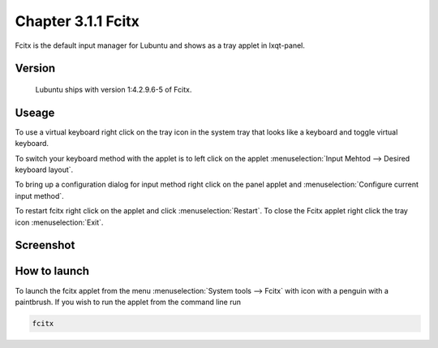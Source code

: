 Chapter 3.1.1 Fcitx
===================

Fcitx is the default input manager for Lubuntu and shows as a tray applet in lxqt-panel. 

Version
-------
 Lubuntu ships with version 1:4.2.9.6-5 of Fcitx. 

Useage
------
To use a virtual keyboard right click on the tray icon in the system tray that looks like a keyboard and toggle virtual keyboard. 

To switch your keyboard method with the applet is to left click on the applet :menuselection:`Input Mehtod --> Desired keyboard layout`. 

To bring up a configuration dialog for input method right click on the panel applet and :menuselection:`Configure current input method`. 

To restart fcitx right click on the applet and click :menuselection:`Restart`. To close the Fcitx applet right click the tray icon :menuselection:`Exit`.

Screenshot
----------

.. image:: fcitx.png

How to launch
-------------
To launch the fcitx applet from the menu :menuselection:`System tools --> Fcitx` with icon with a penguin with a paintbrush. If you wish to run the applet from the command line run 

.. code:: 

   fcitx

